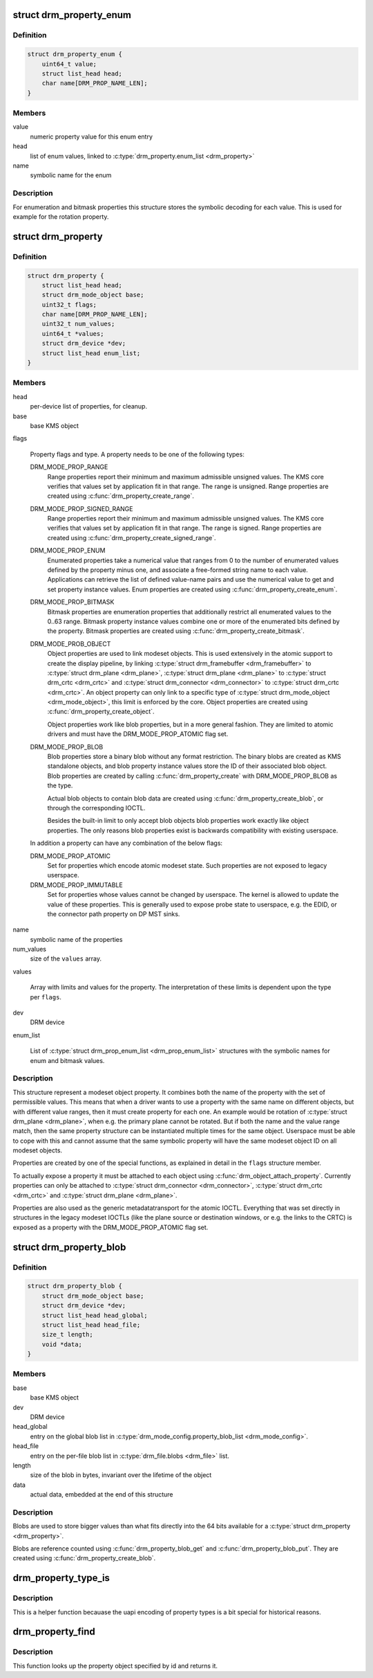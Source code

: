 .. -*- coding: utf-8; mode: rst -*-
.. src-file: include/drm/drm_property.h

.. _`drm_property_enum`:

struct drm_property_enum
========================

.. c:type:: struct drm_property_enum

    symbolic values for enumerations

.. _`drm_property_enum.definition`:

Definition
----------

.. code-block:: c

    struct drm_property_enum {
        uint64_t value;
        struct list_head head;
        char name[DRM_PROP_NAME_LEN];
    }

.. _`drm_property_enum.members`:

Members
-------

value
    numeric property value for this enum entry

head
    list of enum values, linked to \ :c:type:`drm_property.enum_list <drm_property>`\ 

name
    symbolic name for the enum

.. _`drm_property_enum.description`:

Description
-----------

For enumeration and bitmask properties this structure stores the symbolic
decoding for each value. This is used for example for the rotation property.

.. _`drm_property`:

struct drm_property
===================

.. c:type:: struct drm_property

    modeset object property

.. _`drm_property.definition`:

Definition
----------

.. code-block:: c

    struct drm_property {
        struct list_head head;
        struct drm_mode_object base;
        uint32_t flags;
        char name[DRM_PROP_NAME_LEN];
        uint32_t num_values;
        uint64_t *values;
        struct drm_device *dev;
        struct list_head enum_list;
    }

.. _`drm_property.members`:

Members
-------

head
    per-device list of properties, for cleanup.

base
    base KMS object

flags

    Property flags and type. A property needs to be one of the following
    types:

    DRM_MODE_PROP_RANGE
        Range properties report their minimum and maximum admissible unsigned values.
        The KMS core verifies that values set by application fit in that
        range. The range is unsigned. Range properties are created using
        \ :c:func:`drm_property_create_range`\ .

    DRM_MODE_PROP_SIGNED_RANGE
        Range properties report their minimum and maximum admissible unsigned values.
        The KMS core verifies that values set by application fit in that
        range. The range is signed. Range properties are created using
        \ :c:func:`drm_property_create_signed_range`\ .

    DRM_MODE_PROP_ENUM
        Enumerated properties take a numerical value that ranges from 0 to
        the number of enumerated values defined by the property minus one,
        and associate a free-formed string name to each value. Applications
        can retrieve the list of defined value-name pairs and use the
        numerical value to get and set property instance values. Enum
        properties are created using \ :c:func:`drm_property_create_enum`\ .

    DRM_MODE_PROP_BITMASK
        Bitmask properties are enumeration properties that additionally
        restrict all enumerated values to the 0..63 range. Bitmask property
        instance values combine one or more of the enumerated bits defined
        by the property. Bitmask properties are created using
        \ :c:func:`drm_property_create_bitmask`\ .

    DRM_MODE_PROB_OBJECT
        Object properties are used to link modeset objects. This is used
        extensively in the atomic support to create the display pipeline,
        by linking \ :c:type:`struct drm_framebuffer <drm_framebuffer>`\  to \ :c:type:`struct drm_plane <drm_plane>`\ , \ :c:type:`struct drm_plane <drm_plane>`\  to
        \ :c:type:`struct drm_crtc <drm_crtc>`\  and \ :c:type:`struct drm_connector <drm_connector>`\  to \ :c:type:`struct drm_crtc <drm_crtc>`\ . An object property can
        only link to a specific type of \ :c:type:`struct drm_mode_object <drm_mode_object>`\ , this limit is
        enforced by the core. Object properties are created using
        \ :c:func:`drm_property_create_object`\ .

        Object properties work like blob properties, but in a more
        general fashion. They are limited to atomic drivers and must have
        the DRM_MODE_PROP_ATOMIC flag set.

    DRM_MODE_PROP_BLOB
        Blob properties store a binary blob without any format restriction.
        The binary blobs are created as KMS standalone objects, and blob
        property instance values store the ID of their associated blob
        object. Blob properties are created by calling
        \ :c:func:`drm_property_create`\  with DRM_MODE_PROP_BLOB as the type.

        Actual blob objects to contain blob data are created using
        \ :c:func:`drm_property_create_blob`\ , or through the corresponding IOCTL.

        Besides the built-in limit to only accept blob objects blob
        properties work exactly like object properties. The only reasons
        blob properties exist is backwards compatibility with existing
        userspace.

    In addition a property can have any combination of the below flags:

    DRM_MODE_PROP_ATOMIC
        Set for properties which encode atomic modeset state. Such
        properties are not exposed to legacy userspace.

    DRM_MODE_PROP_IMMUTABLE
        Set for properties whose values cannot be changed by
        userspace. The kernel is allowed to update the value of these
        properties. This is generally used to expose probe state to
        userspace, e.g. the EDID, or the connector path property on DP
        MST sinks.

name
    symbolic name of the properties

num_values
    size of the \ ``values``\  array.

values

    Array with limits and values for the property. The
    interpretation of these limits is dependent upon the type per \ ``flags``\ .

dev
    DRM device

enum_list

    List of \ :c:type:`struct drm_prop_enum_list <drm_prop_enum_list>`\  structures with the symbolic names for
    enum and bitmask values.

.. _`drm_property.description`:

Description
-----------

This structure represent a modeset object property. It combines both the name
of the property with the set of permissible values. This means that when a
driver wants to use a property with the same name on different objects, but
with different value ranges, then it must create property for each one. An
example would be rotation of \ :c:type:`struct drm_plane <drm_plane>`\ , when e.g. the primary plane cannot
be rotated. But if both the name and the value range match, then the same
property structure can be instantiated multiple times for the same object.
Userspace must be able to cope with this and cannot assume that the same
symbolic property will have the same modeset object ID on all modeset
objects.

Properties are created by one of the special functions, as explained in
detail in the \ ``flags``\  structure member.

To actually expose a property it must be attached to each object using
\ :c:func:`drm_object_attach_property`\ . Currently properties can only be attached to
\ :c:type:`struct drm_connector <drm_connector>`\ , \ :c:type:`struct drm_crtc <drm_crtc>`\  and \ :c:type:`struct drm_plane <drm_plane>`\ .

Properties are also used as the generic metadatatransport for the atomic
IOCTL. Everything that was set directly in structures in the legacy modeset
IOCTLs (like the plane source or destination windows, or e.g. the links to
the CRTC) is exposed as a property with the DRM_MODE_PROP_ATOMIC flag set.

.. _`drm_property_blob`:

struct drm_property_blob
========================

.. c:type:: struct drm_property_blob

    Blob data for \ :c:type:`struct drm_property <drm_property>`\ 

.. _`drm_property_blob.definition`:

Definition
----------

.. code-block:: c

    struct drm_property_blob {
        struct drm_mode_object base;
        struct drm_device *dev;
        struct list_head head_global;
        struct list_head head_file;
        size_t length;
        void *data;
    }

.. _`drm_property_blob.members`:

Members
-------

base
    base KMS object

dev
    DRM device

head_global
    entry on the global blob list in
    \ :c:type:`drm_mode_config.property_blob_list <drm_mode_config>`\ .

head_file
    entry on the per-file blob list in \ :c:type:`drm_file.blobs <drm_file>`\  list.

length
    size of the blob in bytes, invariant over the lifetime of the object

data
    actual data, embedded at the end of this structure

.. _`drm_property_blob.description`:

Description
-----------

Blobs are used to store bigger values than what fits directly into the 64
bits available for a \ :c:type:`struct drm_property <drm_property>`\ .

Blobs are reference counted using \ :c:func:`drm_property_blob_get`\  and
\ :c:func:`drm_property_blob_put`\ . They are created using \ :c:func:`drm_property_create_blob`\ .

.. _`drm_property_type_is`:

drm_property_type_is
====================

.. c:function:: bool drm_property_type_is(struct drm_property *property, uint32_t type)

    check the type of a property

    :param property:
        property to check
    :type property: struct drm_property \*

    :param type:
        property type to compare with
    :type type: uint32_t

.. _`drm_property_type_is.description`:

Description
-----------

This is a helper function becauase the uapi encoding of property types is
a bit special for historical reasons.

.. _`drm_property_find`:

drm_property_find
=================

.. c:function:: struct drm_property *drm_property_find(struct drm_device *dev, struct drm_file *file_priv, uint32_t id)

    find property object

    :param dev:
        DRM device
    :type dev: struct drm_device \*

    :param file_priv:
        drm file to check for lease against.
    :type file_priv: struct drm_file \*

    :param id:
        property object id
    :type id: uint32_t

.. _`drm_property_find.description`:

Description
-----------

This function looks up the property object specified by id and returns it.

.. This file was automatic generated / don't edit.

